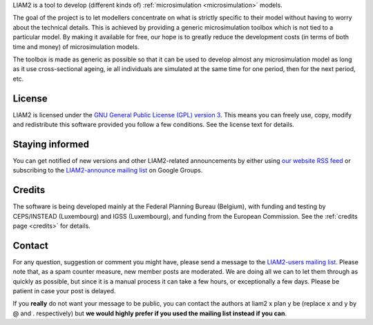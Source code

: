 .. About LIAM2 ..
.. =========== ..

LIAM2 is a tool to develop (different kinds of) :ref:`microsimulation
<microsimulation>` models.

The goal of the project is to let modellers concentrate on what is strictly
specific to their model without having to worry about the technical details.
This is achieved by providing a generic microsimulation toolbox which is not
tied to a particular model. By making it available for free, our hope is to
greatly reduce the development costs (in terms of both time and money) of
microsimulation models.

The toolbox is made as generic as possible so that it can be used to develop
almost any microsimulation model as long as it use cross-sectional ageing, ie
all individuals are simulated at the same time for one period, then for the next
period, etc.

License
-------

LIAM2 is licensed under the `GNU General Public License (GPL) version 3
<http://www.gnu.org/licenses/gpl.html>`_. This means you can freely use,
copy, modify and redistribute this software provided you follow a few
conditions. See the license text for details.

Staying informed
----------------

You can get notified of new versions and other LIAM2-related announcements by
either using `our website <http://liam2.plan.be>`_
`RSS feed <http://liam2.plan.be/rss.html>`_ or subscribing to the
`LIAM2-announce mailing list <http://groups.google.com/group/liam2-announce>`_
on Google Groups.

.. raw:: html

   <p>
   You can do so by entering your email address here:
   </p>
   <form action="http://groups.google.com/group/liam2-announce/boxsubscribe">
   <input type="text" name="email:" id="subscribe-email"/>
   <input type="submit" name="sub" value="Subscribe">
   </form>

Credits
-------

The software is being developed mainly at the Federal Planning Bureau (Belgium),
with funding and testing by CEPS/INSTEAD (Luxembourg) and IGSS (Luxembourg), and
funding from the European Commission. See the :ref:`credits page <credits>`
for details.

Contact
-------

For any question, suggestion or comment you might have,
please send a message to the `LIAM2-users mailing list <http://groups.google
.com/group/liam2-users>`_. Please note that, as a spam counter measure,
new member posts are moderated. We are doing all we can to let them through
as quickly as possible, but since it is a manual process it can take a few
hours, or exceptionally a few days. Please be patient in case your post is
delayed.

.. raw:: html

   <p>
   You can subscribe to the users mailing list by entering your email
   address here:
   </p>
   <form action="http://groups.google.com/group/liam2-users/boxsubscribe">
   <input type="text" name="email" id="subscribe-email"/>
   <input type="submit" name="sub" value="Subscribe">
   </form>

If you **really** do not want your message to be public, you can contact the
authors at liam2 x plan y be (replace x and y by @ and . respectively) but
**we would highly prefer if you used the mailing list instead if you can**.
